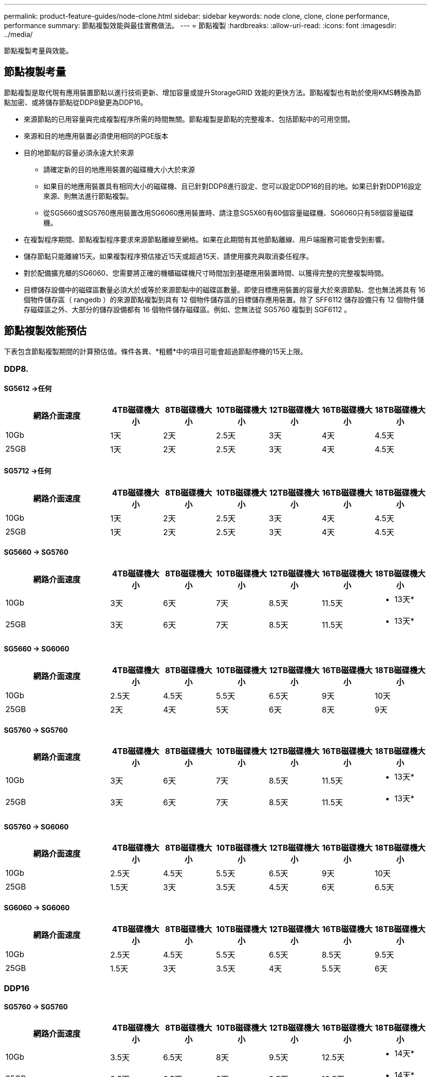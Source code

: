 ---
permalink: product-feature-guides/node-clone.html 
sidebar: sidebar 
keywords: node clone, clone, clone performance, performance 
summary: 節點複製效能與最佳實務做法。 
---
= 節點複製
:hardbreaks:
:allow-uri-read: 
:icons: font
:imagesdir: ../media/


[role="lead"]
節點複製考量與效能。



== 節點複製考量

節點複製是取代現有應用裝置節點以進行技術更新、增加容量或提升StorageGRID 效能的更快方法。節點複製也有助於使用KMS轉換為節點加密、或將儲存節點從DDP8變更為DDP16。

* 來源節點的已用容量與完成複製程序所需的時間無關。節點複製是節點的完整複本、包括節點中的可用空間。
* 來源和目的地應用裝置必須使用相同的PGE版本
* 目的地節點的容量必須永遠大於來源
+
** 請確定新的目的地應用裝置的磁碟機大小大於來源
** 如果目的地應用裝置具有相同大小的磁碟機、且已針對DDP8進行設定、您可以設定DDP16的目的地。如果已針對DDP16設定來源、則無法進行節點複製。
** 從SG5660或SG5760應用裝置改用SG6060應用裝置時、請注意SG5X60有60個容量磁碟機、SG6060只有58個容量磁碟機。


* 在複製程序期間、節點複製程序要求來源節點離線至網格。如果在此期間有其他節點離線、用戶端服務可能會受到影響。
* 儲存節點只能離線15天。如果複製程序預估接近15天或超過15天、請使用擴充與取消委任程序。
* 對於配備擴充櫃的SG6060、您需要將正確的機櫃磁碟機尺寸時間加到基礎應用裝置時間、以獲得完整的完整複製時間。
* 目標儲存設備中的磁碟區數量必須大於或等於來源節點中的磁碟區數量。即使目標應用裝置的容量大於來源節點、您也無法將具有 16 個物件儲存區（ rangedb ）的來源節點複製到具有 12 個物件儲存區的目標儲存應用裝置。除了 SFF6112 儲存設備只有 12 個物件儲存磁碟區之外、大部分的儲存設備都有 16 個物件儲存磁碟區。例如、您無法從 SG5760 複製到 SGF6112 。




== 節點複製效能預估

下表包含節點複製期間的計算預估值。條件各異、*粗體*中的項目可能會超過節點停機的15天上限。



=== DDP8.



==== SG5612 ->任何

[cols="2a,1a,1a,1a,1a,1a,1a"]
|===
| 網路介面速度 | 4TB磁碟機大小 | 8TB磁碟機大小 | 10TB磁碟機大小 | 12TB磁碟機大小 | 16TB磁碟機大小 | 18TB磁碟機大小 


 a| 
10Gb
 a| 
1天
 a| 
2天
 a| 
2.5天
 a| 
3天
 a| 
4天
 a| 
4.5天



 a| 
25GB
 a| 
1天
 a| 
2天
 a| 
2.5天
 a| 
3天
 a| 
4天
 a| 
4.5天

|===


==== SG5712 ->任何

[cols="2a,1a,1a,1a,1a,1a,1a"]
|===
| 網路介面速度 | 4TB磁碟機大小 | 8TB磁碟機大小 | 10TB磁碟機大小 | 12TB磁碟機大小 | 16TB磁碟機大小 | 18TB磁碟機大小 


 a| 
10Gb
 a| 
1天
 a| 
2天
 a| 
2.5天
 a| 
3天
 a| 
4天
 a| 
4.5天



 a| 
25GB
 a| 
1天
 a| 
2天
 a| 
2.5天
 a| 
3天
 a| 
4天
 a| 
4.5天

|===


==== SG5660 -> SG5760

[cols="2a,1a,1a,1a,1a,1a,1a"]
|===
| 網路介面速度 | 4TB磁碟機大小 | 8TB磁碟機大小 | 10TB磁碟機大小 | 12TB磁碟機大小 | 16TB磁碟機大小 | 18TB磁碟機大小 


 a| 
10Gb
 a| 
3天
 a| 
6天
 a| 
7天
 a| 
8.5天
 a| 
11.5天
 a| 
* 13天*



 a| 
25GB
 a| 
3天
 a| 
6天
 a| 
7天
 a| 
8.5天
 a| 
11.5天
 a| 
* 13天*

|===


==== SG5660 -> SG6060

[cols="2a,1a,1a,1a,1a,1a,1a"]
|===
| 網路介面速度 | 4TB磁碟機大小 | 8TB磁碟機大小 | 10TB磁碟機大小 | 12TB磁碟機大小 | 16TB磁碟機大小 | 18TB磁碟機大小 


 a| 
10Gb
 a| 
2.5天
 a| 
4.5天
 a| 
5.5天
 a| 
6.5天
 a| 
9天
 a| 
10天



 a| 
25GB
 a| 
2天
 a| 
4天
 a| 
5天
 a| 
6天
 a| 
8天
 a| 
9天

|===


==== SG5760 -> SG5760

[cols="2a,1a,1a,1a,1a,1a,1a"]
|===
| 網路介面速度 | 4TB磁碟機大小 | 8TB磁碟機大小 | 10TB磁碟機大小 | 12TB磁碟機大小 | 16TB磁碟機大小 | 18TB磁碟機大小 


 a| 
10Gb
 a| 
3天
 a| 
6天
 a| 
7天
 a| 
8.5天
 a| 
11.5天
 a| 
* 13天*



 a| 
25GB
 a| 
3天
 a| 
6天
 a| 
7天
 a| 
8.5天
 a| 
11.5天
 a| 
* 13天*

|===


==== SG5760 -> SG6060

[cols="2a,1a,1a,1a,1a,1a,1a"]
|===
| 網路介面速度 | 4TB磁碟機大小 | 8TB磁碟機大小 | 10TB磁碟機大小 | 12TB磁碟機大小 | 16TB磁碟機大小 | 18TB磁碟機大小 


 a| 
10Gb
 a| 
2.5天
 a| 
4.5天
 a| 
5.5天
 a| 
6.5天
 a| 
9天
 a| 
10天



 a| 
25GB
 a| 
1.5天
 a| 
3天
 a| 
3.5天
 a| 
4.5天
 a| 
6天
 a| 
6.5天

|===


==== SG6060 -> SG6060

[cols="2a,1a,1a,1a,1a,1a,1a"]
|===
| 網路介面速度 | 4TB磁碟機大小 | 8TB磁碟機大小 | 10TB磁碟機大小 | 12TB磁碟機大小 | 16TB磁碟機大小 | 18TB磁碟機大小 


 a| 
10Gb
 a| 
2.5天
 a| 
4.5天
 a| 
5.5天
 a| 
6.5天
 a| 
8.5天
 a| 
9.5天



 a| 
25GB
 a| 
1.5天
 a| 
3天
 a| 
3.5天
 a| 
4天
 a| 
5.5天
 a| 
6天

|===


=== DDP16



==== SG5760 -> SG5760

[cols="2a,1a,1a,1a,1a,1a,1a"]
|===
| 網路介面速度 | 4TB磁碟機大小 | 8TB磁碟機大小 | 10TB磁碟機大小 | 12TB磁碟機大小 | 16TB磁碟機大小 | 18TB磁碟機大小 


 a| 
10Gb
 a| 
3.5天
 a| 
6.5天
 a| 
8天
 a| 
9.5天
 a| 
12.5天
 a| 
* 14天*



 a| 
25GB
 a| 
3.5天
 a| 
6.5天
 a| 
8天
 a| 
9.5天
 a| 
12.5天
 a| 
* 14天*

|===


==== SG5760 -> SG6060

[cols="2a,1a,1a,1a,1a,1a,1a"]
|===
| 網路介面速度 | 4TB磁碟機大小 | 8TB磁碟機大小 | 10TB磁碟機大小 | 12TB磁碟機大小 | 16TB磁碟機大小 | 18TB磁碟機大小 


 a| 
10Gb
 a| 
2.5天
 a| 
5天
 a| 
6天
 a| 
7.5天
 a| 
10天
 a| 
11天



 a| 
25GB
 a| 
2天
 a| 
3.5天
 a| 
4天
 a| 
5天
 a| 
6.5天
 a| 
7天

|===


==== SG6060 -> SG6060

[cols="2a,1a,1a,1a,1a,1a,1a"]
|===
| 網路介面速度 | 4TB磁碟機大小 | 8TB磁碟機大小 | 10TB磁碟機大小 | 12TB磁碟機大小 | 16TB磁碟機大小 | 18TB磁碟機大小 


 a| 
10Gb
 a| 
3.5天
 a| 
5天
 a| 
6天
 a| 
7天
 a| 
9.5天
 a| 
10.5天



 a| 
25GB
 a| 
2天
 a| 
3天
 a| 
4天
 a| 
4.5天
 a| 
6天
 a| 
7天

|===


==== 擴充櫃（在來源應用裝置上的每個機櫃上新增至SG6060以上）

[cols="2a,1a,1a,1a,1a,1a,1a"]
|===
| 網路介面速度 | 4TB磁碟機大小 | 8TB磁碟機大小 | 10TB磁碟機大小 | 12TB磁碟機大小 | 16TB磁碟機大小 | 18TB磁碟機大小 


 a| 
10Gb
 a| 
3.5天
 a| 
5天
 a| 
6天
 a| 
7天
 a| 
9.5天
 a| 
10.5天



 a| 
25GB
 a| 
2天
 a| 
3天
 a| 
4天
 a| 
4.5天
 a| 
6天
 a| 
7天

|===
_ 作者： Aron Klein_
